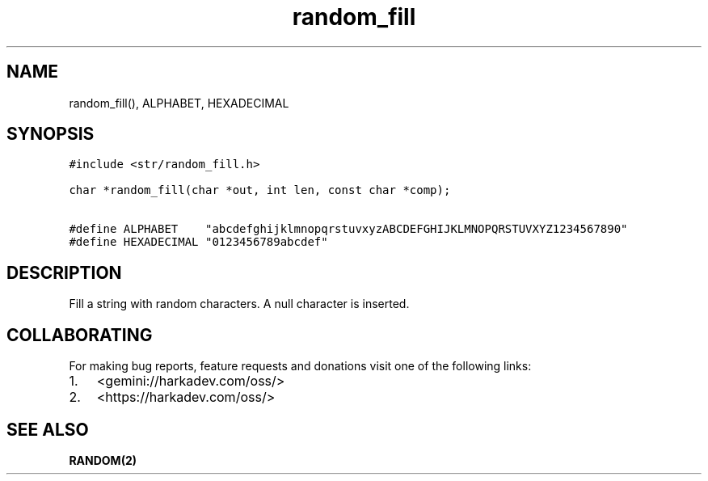 .\" Automatically generated by Pandoc 2.1.1
.\"
.TH "random_fill" "3" "" "" ""
.hy
.SH NAME
.PP
random_fill(), ALPHABET, HEXADECIMAL
.SH SYNOPSIS
.nf
\f[C]
#include\ <str/random_fill.h>

char\ *random_fill(char\ *out,\ int\ len,\ const\ char\ *comp);

#define\ ALPHABET\ \ \ \ "abcdefghijklmnopqrstuvxyzABCDEFGHIJKLMNOPQRSTUVXYZ1234567890"
#define\ HEXADECIMAL\ "0123456789abcdef"
\f[]
.fi
.SH DESCRIPTION
.PP
Fill a string with random characters.
A null character is inserted.
.SH COLLABORATING
.PP
For making bug reports, feature requests and donations visit one of the
following links:
.IP "1." 3
<gemini://harkadev.com/oss/>
.IP "2." 3
<https://harkadev.com/oss/>
.SH SEE ALSO
.PP
\f[B]RANDOM(2)\f[]
